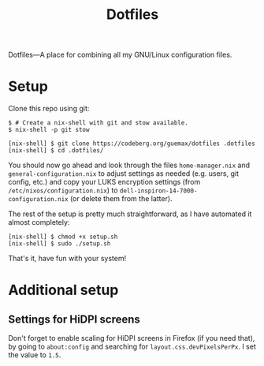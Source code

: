 # MIT License

# Copyright (c) 2023 guemax

# Permission is hereby granted, free of charge, to any person
# obtaining a copy of this software and associated documentation files
# (the "Software"), to deal in the Software without restriction,
# including without limitation the rights to use, copy, modify, merge,
# publish, distribute, sublicense, and/or sell copies of the Software,
# and to permit persons to whom the Software is furnished to do so,
# subject to the following conditions:

# The above copyright notice and this permission notice shall be
# included in all copies or substantial portions of the Software.

# THE SOFTWARE IS PROVIDED "AS IS", WITHOUT WARRANTY OF ANY KIND,
# EXPRESS OR IMPLIED, INCLUDING BUT NOT LIMITED TO THE WARRANTIES OF
# MERCHANTABILITY, FITNESS FOR A PARTICULAR PURPOSE AND
# NONINFRINGEMENT. IN NO EVENT SHALL THE AUTHORS OR COPYRIGHT HOLDERS
# BE LIABLE FOR ANY CLAIM, DAMAGES OR OTHER LIABILITY, WHETHER IN AN
# ACTION OF CONTRACT, TORT OR OTHERWISE, ARISING FROM, OUT OF OR IN
# CONNECTION WITH THE SOFTWARE OR THE USE OR OTHER DEALINGS IN THE
# SOFTWARE.

#+TITLE: Dotfiles
#+OPTIONS: toc:nil

Dotfiles---A place for combining all my GNU/Linux configuration
files.

[[./resources/screenshot-2.png]]

* Setup

Clone this repo using git:

#+begin_src shell
  $ # Create a nix-shell with git and stow available.
  $ nix-shell -p git stow

  [nix-shell] $ git clone https://codeberg.org/guemax/dotfiles .dotfiles
  [nix-shell] $ cd .dotfiles/
#+end_src

You should now go ahead and look through the files ~home-manager.nix~
and ~general-configuration.nix~ to adjust settings as needed
(e.g. users, git config, etc.) and copy your LUKS encryption settings
(from ~/etc/nixos/configuration.nix~) to
~dell-inspiron-14-7000-configuration.nix~ (or delete them from the
latter).

The rest of the setup is pretty much straightforward, as I have
automated it almost completely:

#+begin_src shell
  [nix-shell] $ chmod +x setup.sh
  [nix-shell] $ sudo ./setup.sh
#+end_src

That's it, have fun with your system!

* Additional setup

** Settings for HiDPI screens

Don't forget to enable scaling for HiDPI screens in Firefox (if you
need that), by going to ~about:config~ and searching for
~layout.css.devPixelsPerPx~.  I set the value to ~1.5~.
